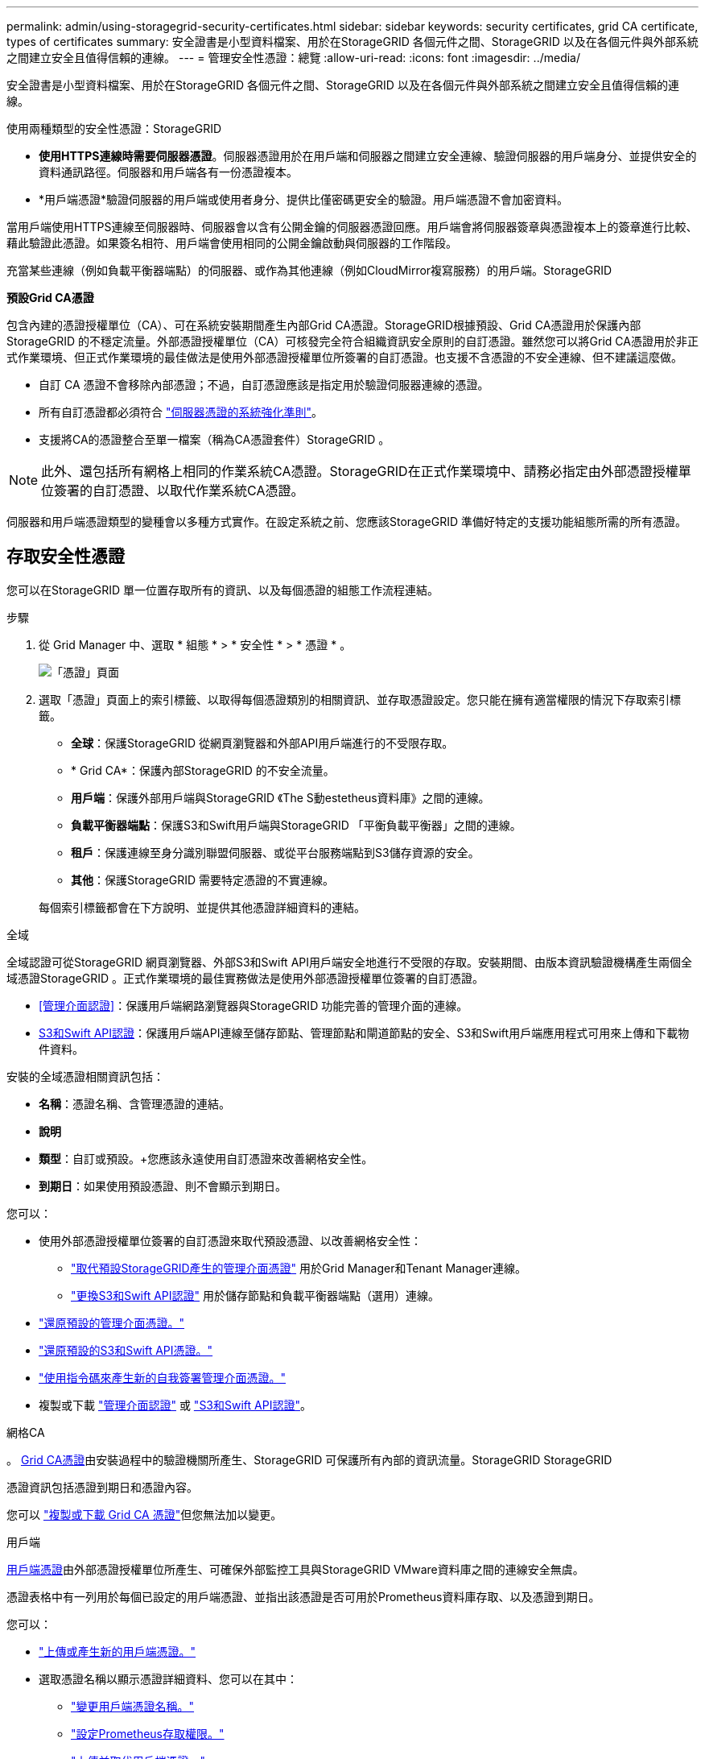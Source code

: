 ---
permalink: admin/using-storagegrid-security-certificates.html 
sidebar: sidebar 
keywords: security certificates, grid CA certificate, types of certificates 
summary: 安全證書是小型資料檔案、用於在StorageGRID 各個元件之間、StorageGRID 以及在各個元件與外部系統之間建立安全且值得信賴的連線。 
---
= 管理安全性憑證：總覽
:allow-uri-read: 
:icons: font
:imagesdir: ../media/


[role="lead"]
安全證書是小型資料檔案、用於在StorageGRID 各個元件之間、StorageGRID 以及在各個元件與外部系統之間建立安全且值得信賴的連線。

使用兩種類型的安全性憑證：StorageGRID

* *使用HTTPS連線時需要伺服器憑證*。伺服器憑證用於在用戶端和伺服器之間建立安全連線、驗證伺服器的用戶端身分、並提供安全的資料通訊路徑。伺服器和用戶端各有一份憑證複本。
* *用戶端憑證*驗證伺服器的用戶端或使用者身分、提供比僅密碼更安全的驗證。用戶端憑證不會加密資料。


當用戶端使用HTTPS連線至伺服器時、伺服器會以含有公開金鑰的伺服器憑證回應。用戶端會將伺服器簽章與憑證複本上的簽章進行比較、藉此驗證此憑證。如果簽名相符、用戶端會使用相同的公開金鑰啟動與伺服器的工作階段。

充當某些連線（例如負載平衡器端點）的伺服器、或作為其他連線（例如CloudMirror複寫服務）的用戶端。StorageGRID

*預設Grid CA憑證*

包含內建的憑證授權單位（CA）、可在系統安裝期間產生內部Grid CA憑證。StorageGRID根據預設、Grid CA憑證用於保護內部StorageGRID 的不穩定流量。外部憑證授權單位（CA）可核發完全符合組織資訊安全原則的自訂憑證。雖然您可以將Grid CA憑證用於非正式作業環境、但正式作業環境的最佳做法是使用外部憑證授權單位所簽署的自訂憑證。也支援不含憑證的不安全連線、但不建議這麼做。

* 自訂 CA 憑證不會移除內部憑證；不過，自訂憑證應該是指定用於驗證伺服器連線的憑證。
* 所有自訂憑證都必須符合 link:../harden/hardening-guideline-for-server-certificates.html["伺服器憑證的系統強化準則"]。
* 支援將CA的憑證整合至單一檔案（稱為CA憑證套件）StorageGRID 。



NOTE: 此外、還包括所有網格上相同的作業系統CA憑證。StorageGRID在正式作業環境中、請務必指定由外部憑證授權單位簽署的自訂憑證、以取代作業系統CA憑證。

伺服器和用戶端憑證類型的變種會以多種方式實作。在設定系統之前、您應該StorageGRID 準備好特定的支援功能組態所需的所有憑證。



== 存取安全性憑證

您可以在StorageGRID 單一位置存取所有的資訊、以及每個憑證的組態工作流程連結。

.步驟
. 從 Grid Manager 中、選取 * 組態 * > * 安全性 * > * 憑證 * 。
+
image::security_certificates.png[「憑證」頁面]

. 選取「憑證」頁面上的索引標籤、以取得每個憑證類別的相關資訊、並存取憑證設定。您只能在擁有適當權限的情況下存取索引標籤。
+
** *全球*：保護StorageGRID 從網頁瀏覽器和外部API用戶端進行的不受限存取。
** * Grid CA*：保護內部StorageGRID 的不安全流量。
** *用戶端*：保護外部用戶端與StorageGRID 《The S動estetheus資料庫》之間的連線。
** *負載平衡器端點*：保護S3和Swift用戶端與StorageGRID 「平衡負載平衡器」之間的連線。
** *租戶*：保護連線至身分識別聯盟伺服器、或從平台服務端點到S3儲存資源的安全。
** *其他*：保護StorageGRID 需要特定憑證的不實連線。


+
每個索引標籤都會在下方說明、並提供其他憑證詳細資料的連結。



[role="tabbed-block"]
====
.全域
--
全域認證可從StorageGRID 網頁瀏覽器、外部S3和Swift API用戶端安全地進行不受限的存取。安裝期間、由版本資訊驗證機構產生兩個全域憑證StorageGRID 。正式作業環境的最佳實務做法是使用外部憑證授權單位簽署的自訂憑證。

* <<管理介面認證>>：保護用戶端網路瀏覽器與StorageGRID 功能完善的管理介面的連線。
* <<S3和Swift API認證>>：保護用戶端API連線至儲存節點、管理節點和閘道節點的安全、S3和Swift用戶端應用程式可用來上傳和下載物件資料。


安裝的全域憑證相關資訊包括：

* *名稱*：憑證名稱、含管理憑證的連結。
* *說明*
* *類型*：自訂或預設。+您應該永遠使用自訂憑證來改善網格安全性。
* *到期日*：如果使用預設憑證、則不會顯示到期日。


您可以：

* 使用外部憑證授權單位簽署的自訂憑證來取代預設憑證、以改善網格安全性：
+
** link:configuring-custom-server-certificate-for-grid-manager-tenant-manager.html["取代預設StorageGRID產生的管理介面憑證"] 用於Grid Manager和Tenant Manager連線。
** link:configuring-custom-server-certificate-for-storage-node.html["更換S3和Swift API認證"] 用於儲存節點和負載平衡器端點（選用）連線。


* link:configuring-custom-server-certificate-for-grid-manager-tenant-manager.html#restore-the-default-management-interface-certificate["還原預設的管理介面憑證。"]
* link:configuring-custom-server-certificate-for-storage-node.html#restore-the-default-s3-and-swift-api-certificate["還原預設的S3和Swift API憑證。"]
* link:configuring-custom-server-certificate-for-grid-manager-tenant-manager.html#use-a-script-to-generate-a-new-self-signed-management-interface-certificate["使用指令碼來產生新的自我簽署管理介面憑證。"]
* 複製或下載 link:configuring-custom-server-certificate-for-grid-manager-tenant-manager.html#download-or-copy-the-management-interface-certificate["管理介面認證"] 或 link:configuring-custom-server-certificate-for-storage-node.html#download-or-copy-the-s3-and-swift-api-certificate["S3和Swift API認證"]。


--
.網格CA
--
。 <<gridca_details,Grid CA憑證>>由安裝過程中的驗證機關所產生、StorageGRID 可保護所有內部的資訊流量。StorageGRID StorageGRID

憑證資訊包括憑證到期日和憑證內容。

您可以 link:copying-storagegrid-system-ca-certificate.html["複製或下載 Grid CA 憑證"]但您無法加以變更。

--
.用戶端
--
<<adminclientcert_details,用戶端憑證>>由外部憑證授權單位所產生、可確保外部監控工具與StorageGRID VMware資料庫之間的連線安全無虞。

憑證表格中有一列用於每個已設定的用戶端憑證、並指出該憑證是否可用於Prometheus資料庫存取、以及憑證到期日。

您可以：

* link:configuring-administrator-client-certificates.html#add-client-certificates["上傳或產生新的用戶端憑證。"]
* 選取憑證名稱以顯示憑證詳細資料、您可以在其中：
+
** link:configuring-administrator-client-certificates.html#edit-client-certificates["變更用戶端憑證名稱。"]
** link:configuring-administrator-client-certificates.html#edit-client-certificates["設定Prometheus存取權限。"]
** link:configuring-administrator-client-certificates.html#edit-client-certificates["上傳並取代用戶端憑證。"]
** link:configuring-administrator-client-certificates.html#download-or-copy-client-certificates["複製或下載用戶端憑證。"]
** link:configuring-administrator-client-certificates.html#remove-client-certificates["移除用戶端憑證。"]


* 選取*「動作」*即可快速執行 link:configuring-administrator-client-certificates.html#edit-client-certificates["編輯"]、 link:configuring-administrator-client-certificates.html#attach-new-client-certificate["附加"]或 link:configuring-administrator-client-certificates.html#remove-client-certificates["移除"] 用戶端憑證。您最多可以選取10個用戶端憑證、並使用*「動作*」>「*移除*」一次移除這些憑證。


--
.負載平衡器端點
--
<<負載平衡器端點憑證,負載平衡器端點憑證>> 保護 S3 和 Swift 用戶端之間的連線、以及閘道節點和管理節點上的 StorageGRID 負載平衡器服務。

負載平衡器端點表針對每個已設定的負載平衡器端點都有一列、可指出端點是使用全域S3和Swift API憑證、還是使用自訂負載平衡器端點憑證。也會顯示每個憑證的到期日。


NOTE: 對端點憑證所做的變更、可能需要15分鐘才能套用至所有節點。

您可以：

* link:configuring-load-balancer-endpoints.html["檢視負載平衡器端點"]，包括其憑證詳細資料。
* link:../fabricpool/creating-load-balancer-endpoint-for-fabricpool.html["指定要FabricPool 使用的負載平衡器端點憑證。"]
* link:configuring-load-balancer-endpoints.html["使用全域S3和Swift API認證"] 而非產生新的負載平衡器端點憑證。


--
.租戶
--
租戶可以使用 <<身分識別聯盟憑證,身分識別聯盟伺服器憑證>> 或 <<平台服務端點憑證,平台服務端點憑證>> 使用StorageGRID NetApp保護連線安全。

租戶表格會針對每個租戶顯示一列、並指出每個租戶是否有權使用自己的身分識別來源或平台服務。

您可以：

* link:../tenant/signing-in-to-tenant-manager.html["選取要登入租戶管理程式的租戶名稱"]
* link:../tenant/using-identity-federation.html["選取租戶名稱以檢視租戶身分識別聯盟詳細資料"]
* link:../tenant/editing-platform-services-endpoint.html["選取租戶名稱以檢視租戶平台服務詳細資料"]
* link:../tenant/creating-platform-services-endpoint.html["在端點建立期間指定平台服務端點憑證"]


--
.其他
--
針對特定用途使用其他安全性憑證。StorageGRID這些憑證會依其功能名稱列出。其他安全性憑證包括：

* <<雲端儲存資源池端點憑證,雲端儲存資源池認證>>
* <<電子郵件警示通知憑證,電子郵件警示通知憑證>>
* <<外部syslog伺服器憑證,外部syslog伺服器憑證>>
* <<grid-federation-certificate,網格同盟連線憑證>>
* <<身分識別聯盟憑證,身分識別聯盟憑證>>
* <<金鑰管理伺服器（KMS）憑證,金鑰管理伺服器（KMS）憑證>>
* <<單一登入（SSO）憑證,單一登入憑證>>


資訊指出功能使用的憑證類型、以及適用的伺服器和用戶端憑證到期日。選取功能名稱會開啟瀏覽器索引標籤、您可以在其中檢視及編輯憑證詳細資料。


NOTE: 您只能在擁有適當權限的情況下檢視及存取其他憑證的資訊。

您可以：

* link:../ilm/creating-cloud-storage-pool.html["指定S3、C2S S3或Azure的雲端儲存池憑證"]
* link:../monitor/email-alert-notifications.html["指定警示電子郵件通知的憑證"]
* link:../monitor/configuring-syslog-server.html#attach-certificate["指定外部syslog伺服器憑證"]
* link:grid-federation-manage-connection.html#rotate-connection-certificates["旋轉網格同盟連線憑證"]
* link:using-identity-federation.html["檢視及編輯身分識別聯盟憑證"]
* link:kms-adding.html["上傳金鑰管理伺服器（KMS）伺服器和用戶端憑證"]
* link:creating-relying-party-trusts-in-ad-fs.html#create-a-relying-party-trust-manually["手動指定依賴方信任的 SSO 憑證"]


--
====


== 安全性憑證詳細資料

每種安全性憑證類型如下所述、並提供實作指示的連結。



=== 管理介面認證

[cols="1a,1a,1a,1a"]
|===
| 憑證類型 | 說明 | 導覽位置 | 詳細資料 


 a| 
伺服器
 a| 
驗證用戶端網頁瀏覽器與StorageGRID RealSet管理介面之間的連線、讓使用者能夠存取Grid Manager和Tenant Manager、而不會出現安全性警告。

此憑證也會驗證Grid Management API和租戶管理API連線。

您可以使用安裝期間建立的預設憑證、或是上傳自訂憑證。
 a| 
*組態*>*安全性*>*憑證*、選取*全域*索引標籤、然後選取*管理介面憑證*
 a| 
link:configuring-custom-server-certificate-for-grid-manager-tenant-manager.html["設定管理介面憑證"]

|===


=== S3和Swift API認證

[cols="1a,1a,1a,1a"]
|===
| 憑證類型 | 說明 | 導覽位置 | 詳細資料 


 a| 
伺服器
 a| 
驗證安全的 S3 或 Swift 用戶端連線至儲存節點和負載平衡器端點（選用）。
 a| 
*組態*>*安全性*>*憑證*、選取*全域*索引標籤、然後選取* S3和Swift API憑證*
 a| 
link:configuring-custom-server-certificate-for-storage-node.html["設定S3和Swift API憑證"]

|===


=== Grid CA憑證

請參閱 <<gridca_details,預設Grid CA憑證說明>>。



=== 系統管理員用戶端憑證

[cols="1a,1a,1a,1a"]
|===
| 憑證類型 | 說明 | 導覽位置 | 詳細資料 


 a| 
用戶端
 a| 
安裝在每個用戶端上、StorageGRID 讓功能驗證外部用戶端存取。

* 允許授權的外部用戶端存取StorageGRID 《The WilsPrometheus資料庫》。
* 允許StorageGRID 使用外部工具安全監控功能。

 a| 
*組態*>*安全性*>*憑證*、然後選取*用戶端*索引標籤
 a| 
link:configuring-administrator-client-certificates.html["設定用戶端憑證"]

|===


=== 負載平衡器端點憑證

[cols="1a,1a,1a,1a"]
|===
| 憑證類型 | 說明 | 導覽位置 | 詳細資料 


 a| 
伺服器
 a| 
驗證S3或Swift用戶端之間的連線、StorageGRID 以及閘道節點和管理節點上的「RealsLoad Balancer」服務。您可以在設定負載平衡器端點時上傳或產生負載平衡器憑證。用戶端應用程式在連線StorageGRID 至物件資料時、會使用負載平衡器憑證來儲存及擷取物件資料。

您也可以使用全域的自訂版本 <<S3和Swift API認證>> 用於驗證負載平衡器服務連線的憑證。如果使用全域憑證來驗證負載平衡器連線、您就不需要為每個負載平衡器端點上傳或產生個別的憑證。

*附註：*用於負載平衡器驗證的憑證、是正常StorageGRID 執行過程中最常使用的憑證。
 a| 
*組態*>*網路*>*負載平衡器端點*
 a| 
* link:configuring-load-balancer-endpoints.html["設定負載平衡器端點"]
* link:../fabricpool/creating-load-balancer-endpoint-for-fabricpool.html["建立FabricPool 負載平衡器端點以供使用"]


|===


=== 雲端儲存資源池端點憑證

[cols="1a,1a,1a,1a"]
|===
| 憑證類型 | 說明 | 導覽位置 | 詳細資料 


 a| 
伺服器
 a| 
驗證StorageGRID 從Ss3 Glacier或Microsoft Azure Blob儲存設備等外部儲存位置的連接。每種雲端供應商類型都需要不同的憑證。
 a| 
* ILM *>*儲存資源池*
 a| 
link:../ilm/creating-cloud-storage-pool.html["建立雲端儲存資源池"]

|===


=== 電子郵件警示通知憑證

[cols="1a,1a,1a,1a"]
|===
| 憑證類型 | 說明 | 導覽位置 | 詳細資料 


 a| 
伺服器與用戶端
 a| 
驗證用於StorageGRID 警示通知的SMTP電子郵件伺服器與功能鏈之間的連線。

* 如果與SMTP伺服器的通訊需要傳輸層安全性（TLS）、您必須指定電子郵件伺服器CA憑證。
* 只有在SMTP電子郵件伺服器需要用戶端憑證進行驗證時、才指定用戶端憑證。

 a| 
*警示*>*電子郵件設定*
 a| 
link:../monitor/email-alert-notifications.html["設定警示的電子郵件通知"]

|===


=== 外部syslog伺服器憑證

[cols="1a,1a,1a,1a"]
|===
| 憑證類型 | 說明 | 導覽位置 | 詳細資料 


 a| 
伺服器
 a| 
驗證外部syslog伺服器之間的TLS或RELP/TLS連線、該伺服器會將事件記錄StorageGRID 在整個過程中。

*附註：*不需要外部系統記錄伺服器憑證、就能連接到外部系統記錄伺服器的TCP、RELP/TCP及udp連線。
 a| 
*組態*>*監控*>*稽核與系統記錄伺服器*、然後選取*設定外部系統記錄伺服器*
 a| 
link:../monitor/configuring-syslog-server.html["設定外部syslog伺服器"]

|===


=== [[grid-Federation 認證 ]] Grid 聯盟連線憑證

[cols="1a,1a,1a,1a"]
|===
| 憑證類型 | 說明 | 導覽位置 | 詳細資料 


 a| 
伺服器與用戶端
 a| 
驗證並加密目前 StorageGRID 系統與網格同盟連線中其他網格之間傳送的資訊。
 a| 
* 組態 * > * 系統 * > * 網格聯盟 *
 a| 
* link:grid-federation-create-connection.html["建立網格同盟連線"]
* link:grid-federation-manage-connection.html#rotate_grid_fed_certificates["旋轉連線憑證"]


|===


=== 身分識別聯盟憑證

[cols="1a,1a,1a,1a"]
|===
| 憑證類型 | 說明 | 導覽位置 | 詳細資料 


 a| 
伺服器
 a| 
驗證StorageGRID Reality與外部身分識別供應商（例如Active Directory、OpenLDAP或Oracle Directory Server）之間的連線。用於身分識別聯盟、可讓管理員群組和使用者由外部系統管理。
 a| 
*組態*>*存取控制*>*身分識別聯盟*
 a| 
link:using-identity-federation.html["使用身分識別聯盟"]

|===


=== 金鑰管理伺服器（KMS）憑證

[cols="1a,1a,1a,1a"]
|===
| 憑證類型 | 說明 | 導覽位置 | 詳細資料 


 a| 
伺服器與用戶端
 a| 
驗證StorageGRID 支援功能與外部金鑰管理伺服器（KMS）之間的連線、此伺服器可為StorageGRID 應用裝置節點提供加密金鑰。
 a| 
*組態*>*安全性*>*金鑰管理伺服器*
 a| 
link:kms-adding.html["新增金鑰管理伺服器（KMS）"]

|===


=== 平台服務端點憑證

[cols="1a,1a,1a,1a"]
|===
| 憑證類型 | 說明 | 導覽位置 | 詳細資料 


 a| 
伺服器
 a| 
驗證StorageGRID 從SReals功能 平台服務到S3儲存資源的連線。
 a| 
*租戶管理程式*>*儲存設備（S3）*>*平台服務端點*
 a| 
link:../tenant/creating-platform-services-endpoint.html["建立平台服務端點"]

link:../tenant/editing-platform-services-endpoint.html["編輯平台服務端點"]

|===


=== 單一登入（SSO）憑證

[cols="1a,1a,1a,1a"]
|===
| 憑證類型 | 說明 | 導覽位置 | 詳細資料 


 a| 
伺服器
 a| 
驗證身分識別聯盟服務（例如Active Directory Federation Services（AD FS））和StorageGRID 用來處理單一登入（SSO）要求的支援服務之間的連線。
 a| 
*組態*>*存取控制*>*單一登入*
 a| 
link:configuring-sso.html["設定單一登入"]

|===


== 憑證範例



=== 範例1：負載平衡器服務

在此範例中StorageGRID 、用作伺服器的是功能。

. 您可以設定負載平衡器端點、並在StorageGRID 中上傳或產生伺服器憑證。
. 您可以設定S3或Swift用戶端連線至負載平衡器端點、然後將相同的憑證上傳至用戶端。
. 當用戶端想要儲存或擷取資料時、會使用HTTPS連線至負載平衡器端點。
. 以伺服器憑證做出回應、其中包含公開金鑰、並以私密金鑰為基礎提供簽名。StorageGRID
. 用戶端會將伺服器簽章與憑證複本上的簽章進行比較、藉此驗證此憑證。如果簽名相符、用戶端就會使用相同的公開金鑰來啟動工作階段。
. 用戶端會將物件資料傳送StorageGRID 至物件資料。




=== 範例2：外部金鑰管理伺服器（KMS）

在此範例中StorageGRID 、由客戶扮演的角色就是

. 使用外部金鑰管理伺服器軟體、您可以將StorageGRID 效能設定為KMS用戶端、並取得CA簽署的伺服器憑證、公用用戶端憑證及用戶端憑證的私密金鑰。
. 您可以使用Grid Manager設定KMS伺服器、並上傳伺服器和用戶端憑證及用戶端私密金鑰。
. 當某個節點需要加密金鑰時、它會向KMS伺服器提出要求、要求其中包含來自憑證的資料、以及以私密金鑰為基礎的簽名。StorageGRID
. KMS伺服器會驗證憑證簽章、並決定其是否值得信賴StorageGRID 。
. KMS伺服器會使用已驗證的連線來回應。

